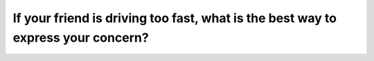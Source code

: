 .. raw:: html

   <div class="question-page">
   <div class="test-name">Canada BC Driver's License Knowledge Test Test Bank (2024)</div>

.. meta::
   :description: If your friend is driving too fast, what is the best way to express your concern?
   :keywords: Vancouver driver's license test, BC driver's license test speeding, expressing concerns, traffic safety

.. raw:: html

   <div class="question-card">


If your friend is driving too fast, what is the best way to express your concern?
==================================================================================================================================================================

.. raw:: html

   <hr>

.. raw:: html

   <div id="q78" class="quiz">
       <div class="option" id="q78-A" onclick="selectOption('q78', 'A', false)">
           A. Did you see the speed limit sign?
       </div>
       <div class="option" id="q78-B" onclick="selectOption('q78', 'B', true)">
           B. Your speed makes me uncomfortable
       </div>
       <div class="option" id="q78-C" onclick="selectOption('q78', 'C', false)">
           C. You are driving faster than the limit
       </div>
       <div class="option" id="q78-D" onclick="selectOption('q78', 'D', false)">
           D. Why do you always drive fast?
       </div>
       <p id="q78-result" class="result"></p>
   </div>

   <hr>

.. dropdown:: ►|explanation|

   Expressing your feelings, such as 'Your speed makes me uncomfortable,' is the best way to make your friend aware without creating defensiveness.

.. raw:: html

   <div class="nav-buttons">
       <a href="q77.html" class="button">|prev_question|</a>
       <span class="page-indicator">78 / 200</span>
       <a href="q79.html" class="button">|next_question|</a>
   </div>
   </div>

   </div>
